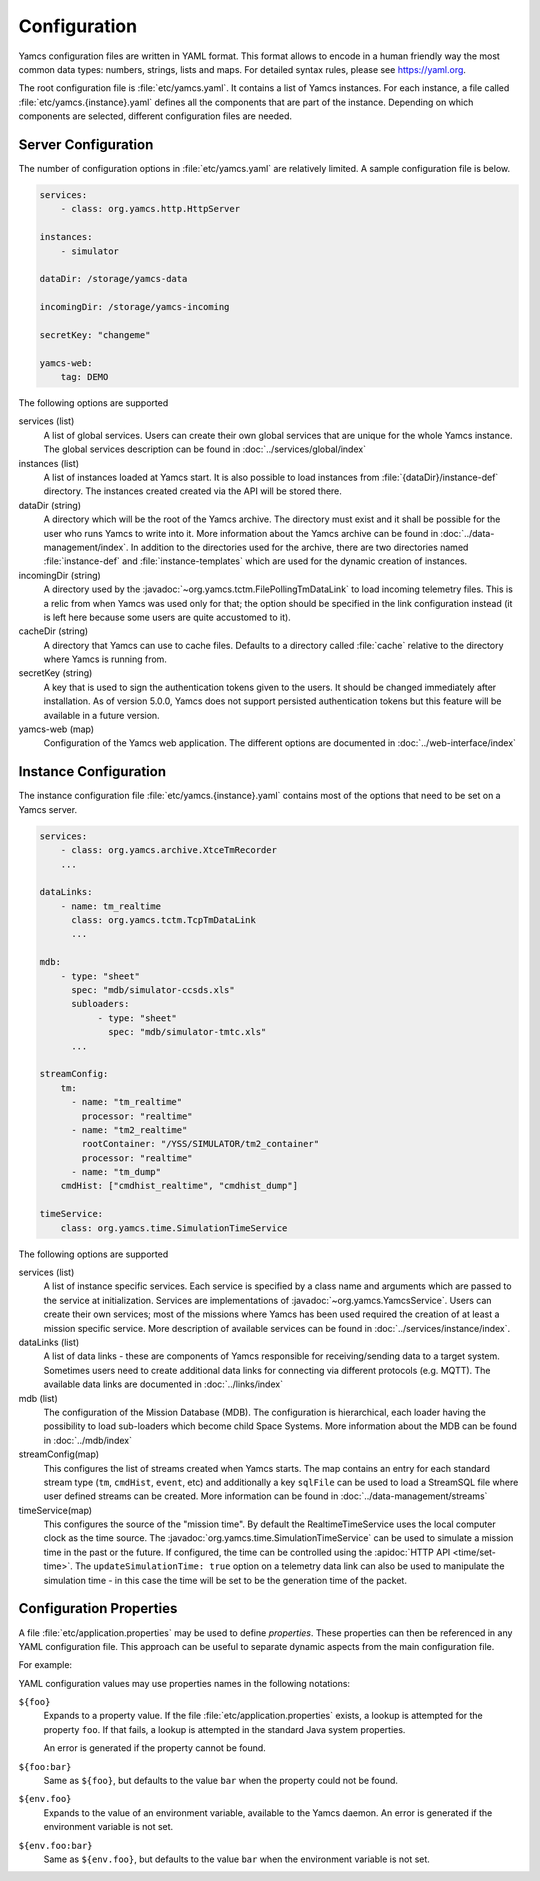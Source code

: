 Configuration
=============

Yamcs configuration files are written in YAML format. This format allows to encode in a human friendly way the most common data types: numbers, strings, lists and maps. For detailed syntax rules, please see https://yaml.org.

The root configuration file is :file:`etc/yamcs.yaml`. It contains a list of Yamcs instances. For each instance, a file called :file:`etc/yamcs.{instance}.yaml` defines all the components that are part of the instance. Depending on which components are selected, different configuration files are needed.


Server Configuration
--------------------

The number of configuration options in :file:`etc/yamcs.yaml` are relatively limited. A sample configuration file is below.

.. code-block:: yaml

    services:
        - class: org.yamcs.http.HttpServer

    instances:
        - simulator

    dataDir: /storage/yamcs-data
    
    incomingDir: /storage/yamcs-incoming

    secretKey: "changeme"

    yamcs-web:
        tag: DEMO

The following options are supported

services (list)
    A list of global services. Users can create their own global services that are unique for the whole Yamcs instance. The global services description can be found in :doc:`../services/global/index`
  
instances (list)
    A list of instances loaded at Yamcs start. It is also possible to load instances from :file:`{dataDir}/instance-def` directory. The instances created created via the API will be stored there.
    
dataDir (string)
    A directory which will be the root of the Yamcs archive. The directory must exist and it shall be possible for the user who runs Yamcs to write into it. More information about the Yamcs archive can be found in :doc:`../data-management/index`.
    In addition to the directories used for the archive, there are two directories named :file:`instance-def` and :file:`instance-templates` which are used for the dynamic creation of instances.

incomingDir (string)
    A directory used by the :javadoc:`~org.yamcs.tctm.FilePollingTmDataLink` to load incoming telemetry files. This is a relic from when Yamcs was used only for that; the option should be specified in the link configuration instead (it is left here because some users are quite accustomed to it).

cacheDir (string)
    A directory that Yamcs can use to cache files. Defaults to a directory called :file:`cache` relative to the directory where Yamcs is running from.

secretKey (string)
    A key that is used to sign the authentication tokens given to the users. It should be changed immediately after installation. As of version 5.0.0, Yamcs does not support persisted authentication tokens but this feature will be available in a future version. 

yamcs-web (map)
    Configuration of the Yamcs web application. The different options are documented in :doc:`../web-interface/index`
    
        
Instance Configuration
----------------------

The instance configuration file :file:`etc/yamcs.{instance}.yaml` contains most of the options that need to be set on a Yamcs server.

.. code-block:: yaml
    
    services:
        - class: org.yamcs.archive.XtceTmRecorder
        ...

    dataLinks:
        - name: tm_realtime
          class: org.yamcs.tctm.TcpTmDataLink
          ...

    mdb:
        - type: "sheet"
          spec: "mdb/simulator-ccsds.xls"
          subloaders:
               - type: "sheet"
                 spec: "mdb/simulator-tmtc.xls"
          ...

    streamConfig:
        tm:
          - name: "tm_realtime"
            processor: "realtime"
          - name: "tm2_realtime"
            rootContainer: "/YSS/SIMULATOR/tm2_container"
            processor: "realtime"
          - name: "tm_dump"
        cmdHist: ["cmdhist_realtime", "cmdhist_dump"]

    timeService:
        class: org.yamcs.time.SimulationTimeService


The following options are supported

services (list)
    A list of instance specific services. Each service is specified by a class name and arguments which are passed to the service at initialization. Services are implementations of :javadoc:`~org.yamcs.YamcsService`. Users can create their own services; most of the missions where Yamcs has been used required the creation of at least a mission specific service. More description of available services can be found in :doc:`../services/instance/index`.
         
dataLinks (list)
    A list of data links - these are components of Yamcs responsible for receiving/sending data to a target system. Sometimes users need to create additional data links for connecting via different protocols (e.g. MQTT). The available data links are documented in :doc:`../links/index`
    
mdb (list)
    The configuration of the Mission Database (MDB). The configuration is hierarchical, each loader having the possibility to load sub-loaders which become child Space Systems. More information about the MDB can be found in :doc:`../mdb/index`

    
streamConfig(map)
    This configures the list of streams created when Yamcs starts. The map contains an entry for each standard stream type (``tm``, ``cmdHist``, ``event``, etc) and additionally a key ``sqlFile`` can be used to load a StreamSQL file where user defined streams can be created. More information can be found in :doc:`../data-management/streams`
    
timeService(map)
    This configures the source of the "mission time". By default the RealtimeTimeService uses the local computer clock as the time source. The :javadoc:`org.yamcs.time.SimulationTimeService` can be used to simulate a mission time in the past or the future. If configured, the time can be controlled using the :apidoc:`HTTP API <time/set-time>`. The ``updateSimulationTime: true`` option on a telemetry data link can also be used to manipulate the simulation time - in this case the time will be set to be the generation time of the packet.


Configuration Properties
------------------------

A file :file:`etc/application.properties` may be used to define *properties*. These properties can then be referenced in any YAML configuration file. This approach can be useful to separate dynamic aspects from the main configuration file.

For example:

.. code-block:: properties
    :caption: :file:`etc/application.properties`

    # IP address of some simulator
    simulator.host = 192.168.77.7
    simulator.port = 10015

.. code-block:: yaml
    :caption: :file:`etc/yamcs.{instance}.yaml`

    dataLinks:
      - name: tm-in
        class: org.yamcs.tctm.TcpTmDataLink
        stream: tm_realtime
        host: ${simulator.host:localhost}
        port: ${simulator.port}

YAML configuration values may use properties names in the following notations:

``${foo}``
    Expands to a property value. If the file :file:`etc/application.properties` exists, a lookup is attempted for the property ``foo``. If that fails, a lookup is attempted in the standard Java system properties.

    An error is generated if the property cannot be found.

``${foo:bar}``
    Same as ``${foo}``, but defaults to the value ``bar`` when the property could not be found.

``${env.foo}``
    Expands to the value of an environment variable, available to the Yamcs daemon. An error is generated if the environment variable is not set.

``${env.foo:bar}``
    Same as ``${env.foo}``, but defaults to the value ``bar`` when the environment variable is not set.
